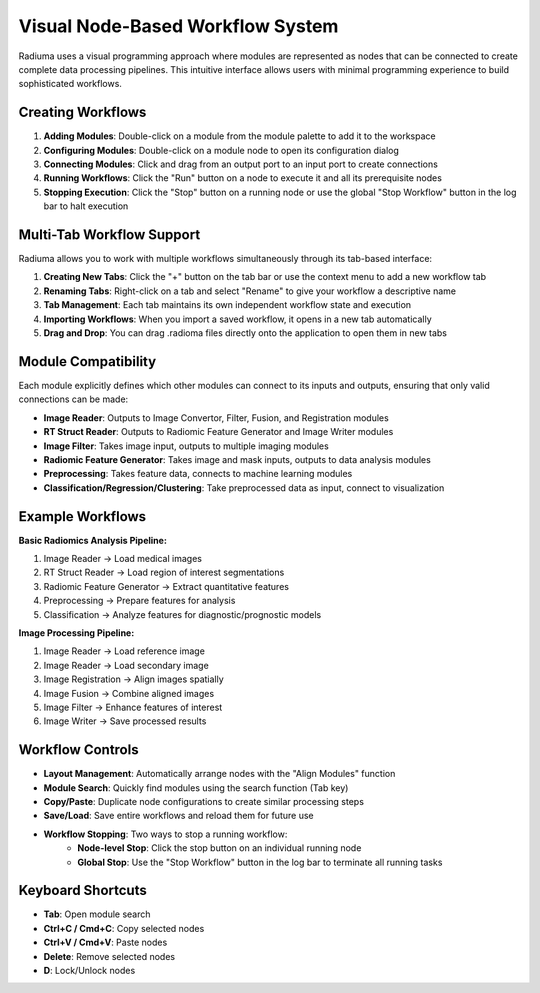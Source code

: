 Visual Node-Based Workflow System
=================================

.. image:: images/2.workflow.png
   :alt: Workflows
   :width: 100%

Radiuma uses a visual programming approach where modules are represented as nodes that can be connected to create complete data processing pipelines. This intuitive interface allows users with minimal programming experience to build sophisticated workflows.

Creating Workflows
------------------

.. image:: images/3.run.png
   :alt: Run Workflow
   :width: 100%

1. **Adding Modules**: Double-click on a module from the module palette to add it to the workspace
2. **Configuring Modules**: Double-click on a module node to open its configuration dialog
3. **Connecting Modules**: Click and drag from an output port to an input port to create connections
4. **Running Workflows**: Click the "Run" button on a node to execute it and all its prerequisite nodes
5. **Stopping Execution**: Click the "Stop" button on a running node or use the global "Stop Workflow" button in the log bar to halt execution

Multi-Tab Workflow Support
--------------------------

.. image:: images/4.tab.png
   :alt: Multi-Tab
   :width: 100%
   
Radiuma allows you to work with multiple workflows simultaneously through its tab-based interface:

1. **Creating New Tabs**: Click the "+" button on the tab bar or use the context menu to add a new workflow tab
2. **Renaming Tabs**: Right-click on a tab and select "Rename" to give your workflow a descriptive name
3. **Tab Management**: Each tab maintains its own independent workflow state and execution
4. **Importing Workflows**: When you import a saved workflow, it opens in a new tab automatically
5. **Drag and Drop**: You can drag .radioma files directly onto the application to open them in new tabs

Module Compatibility
-------------------

Each module explicitly defines which other modules can connect to its inputs and outputs, ensuring that only valid connections can be made:

* **Image Reader**: Outputs to Image Convertor, Filter, Fusion, and Registration modules
* **RT Struct Reader**: Outputs to Radiomic Feature Generator and Image Writer modules
* **Image Filter**: Takes image input, outputs to multiple imaging modules
* **Radiomic Feature Generator**: Takes image and mask inputs, outputs to data analysis modules
* **Preprocessing**: Takes feature data, connects to machine learning modules
* **Classification/Regression/Clustering**: Take preprocessed data as input, connect to visualization

Example Workflows
-----------------

**Basic Radiomics Analysis Pipeline:**

1. Image Reader → Load medical images
2. RT Struct Reader → Load region of interest segmentations
3. Radiomic Feature Generator → Extract quantitative features
4. Preprocessing → Prepare features for analysis
5. Classification → Analyze features for diagnostic/prognostic models

**Image Processing Pipeline:**

1. Image Reader → Load reference image
2. Image Reader → Load secondary image
3. Image Registration → Align images spatially
4. Image Fusion → Combine aligned images
5. Image Filter → Enhance features of interest
6. Image Writer → Save processed results

Workflow Controls
-----------------

* **Layout Management**: Automatically arrange nodes with the "Align Modules" function
* **Module Search**: Quickly find modules using the search function (Tab key)
* **Copy/Paste**: Duplicate node configurations to create similar processing steps
* **Save/Load**: Save entire workflows and reload them for future use
* **Workflow Stopping**: Two ways to stop a running workflow:
   * **Node-level Stop**: Click the stop button on an individual running node
   * **Global Stop**: Use the "Stop Workflow" button in the log bar to terminate all running tasks

Keyboard Shortcuts
------------------

* **Tab**: Open module search
* **Ctrl+C / Cmd+C**: Copy selected nodes
* **Ctrl+V / Cmd+V**: Paste nodes
* **Delete**: Remove selected nodes
* **D**: Lock/Unlock nodes 